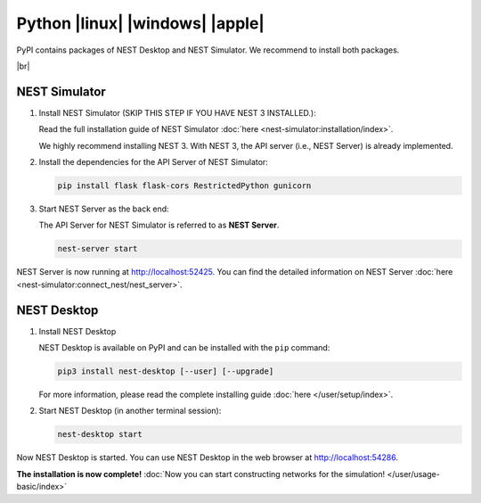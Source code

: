 Python |linux| |windows| |apple|
================================

.. image:: /_static/img/logo/python-logo.png
   :align: left
   :target: #python-linux-windows-apple
   :width: 120px

PyPI contains packages of NEST Desktop and NEST Simulator.
We recommend to install both packages.


|br|

NEST Simulator
--------------

1. Install NEST Simulator (SKIP THIS STEP IF YOU HAVE NEST 3 INSTALLED.):

   Read the full installation guide of NEST Simulator :doc:`here <nest-simulator:installation/index>`.

   We highly recommend installing NEST 3. With NEST 3, the API server (i.e., NEST Server) is already implemented.

2. Install the dependencies for the API Server of NEST Simulator:

   .. code-block:: bash

      pip install flask flask-cors RestrictedPython gunicorn

3. Start NEST Server as the back end:

   The API Server for NEST Simulator is referred to as **NEST Server**.

   .. code-block:: bash

      nest-server start

NEST Server is now running at http://localhost:52425.
You can find the detailed information on NEST Server :doc:`here <nest-simulator:connect_nest/nest_server>`.

NEST Desktop
------------

1. Install NEST Desktop

   NEST Desktop is available on PyPI and can be installed with the ``pip`` command:

   .. code-block:: bash

      pip3 install nest-desktop [--user] [--upgrade]

   For more information, please read the complete installing guide :doc:`here </user/setup/index>`.

2. Start NEST Desktop (in another terminal session):

   .. code-block:: bash

      nest-desktop start

Now NEST Desktop is started.
You can use NEST Desktop in the web browser at http://localhost:54286.

**The installation is now complete!**
:doc:`Now you can start constructing networks for the simulation! </user/usage-basic/index>`

.. seeAlso::
   For more information read the full documentation of the command API
   :doc:`here </user/usage-advance/command-API>`.
